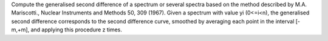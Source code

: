 .. algorithm:: GeneralisedSecondDifference

.. summary:: GeneralisedSecondDifference

.. aliases:: GeneralisedSecondDifference

.. usage:: GeneralisedSecondDifference

.. properties:: GeneralisedSecondDifference

Compute the generalised second difference of a spectrum or several
spectra based on the method described by M.A. Mariscotti., Nuclear
Instruments and Methods 50, 309 (1967). Given a spectrum with value yi
(0<=i<n), the generalised second difference corresponds to the second
difference curve, smoothed by averaging each point in the interval
[-m,+m], and applying this procedure z times.

.. categories:: GeneralisedSecondDifference